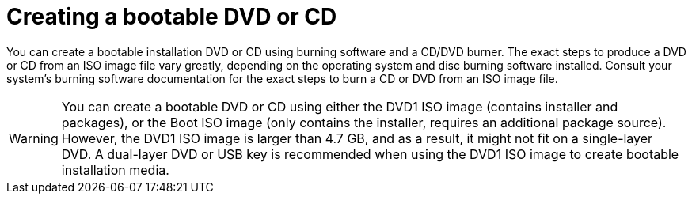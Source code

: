 [id="making-an-installation-cd-or-dvd_{context}"]
= Creating a bootable DVD or CD
//TODO: This really isn't a procedure. Need to change post-beta.

You can create a bootable installation DVD or CD using burning software and a CD/DVD burner. The exact steps to produce a DVD or CD from an ISO image file vary greatly, depending on the operating system and disc burning software installed. Consult your system's burning software documentation for the exact steps to burn a CD or DVD from an ISO image file.

[WARNING]
====
You can create a bootable DVD or CD using either the DVD1 ISO image (contains installer and packages), or the Boot ISO image (only contains the installer, requires an additional package source). However, the DVD1 ISO image is larger than 4.7{nbsp}GB, and as a result, it might not fit on a single-layer DVD. A dual-layer DVD or USB key is recommended when using the DVD1 ISO image to create bootable installation media.
====
